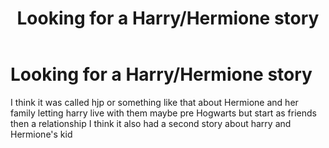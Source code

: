 #+TITLE: Looking for a Harry/Hermione story

* Looking for a Harry/Hermione story
:PROPERTIES:
:Author: URDNOT_DANK
:Score: 0
:DateUnix: 1598853402.0
:DateShort: 2020-Aug-31
:END:
I think it was called hjp or something like that about Hermione and her family letting harry live with them maybe pre Hogwarts but start as friends then a relationship I think it also had a second story about harry and Hermione's kid


